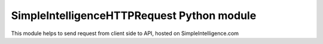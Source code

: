SimpleIntelligenceHTTPRequest Python module
===========================================

This module helps to send request from client side to API, 
hosted on SimpleIntelligence.com
